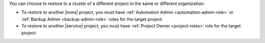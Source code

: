 You can choose to restore to a cluster of a different project in the
same or different organization:

- To restore to another |mms| project, you must have
  :ref:`Automation Admin <automation-admin-role>` or
  :ref:`Backup Admin <backup-admin-role>` roles for the
  target project.

- To restore to another |service| project, you must have
  :ref:`Project Owner <project-roles>` role for the target project.

